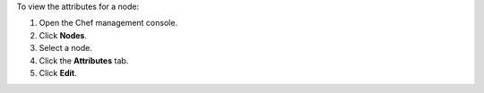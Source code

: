
.. tag manage_webui_node_attributes

To view the attributes for a node:

#. Open the Chef management console.
#. Click **Nodes**.
#. Select a node.
#. Click the **Attributes** tab.
#. Click **Edit**.

.. end_tag

